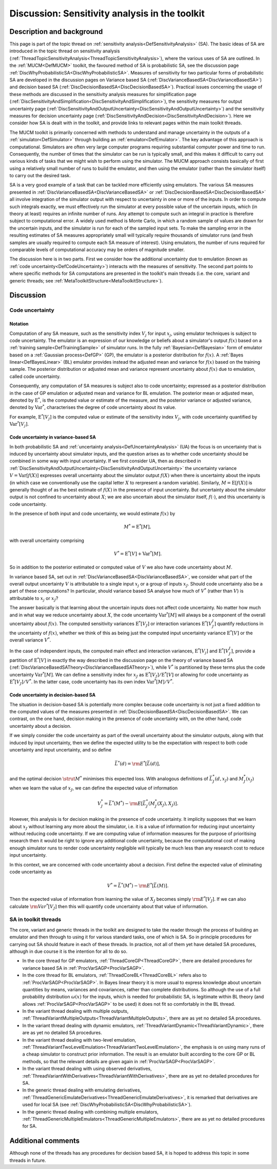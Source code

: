 .. _DiscToolkitSensitivityAnalysis:

Discussion: Sensitivity analysis in the toolkit
===============================================

Description and background
--------------------------

This page is part of the topic thread on :ref:`sensitivity
analysis<DefSensitivityAnalysis>` (SA). The basic ideas of SA
are introduced in the topic thread on sensitivity analysis
(:ref:`ThreadTopicSensitivityAnalysis<ThreadTopicSensitivityAnalysis>`),
where the various uses of SA are outlined. In the
:ref:`MUCM<DefMUCM>` toolkit, the favoured method of SA is
probabilistic SA, see the discussion page
:ref:`DiscWhyProbabilisticSA<DiscWhyProbabilisticSA>`. Measures of
sensitivity for two particular forms of probabilistic SA are developed
in the discussion pages on Variance based SA
(:ref:`DiscVarianceBasedSA<DiscVarianceBasedSA>`) and decision based
SA (:ref:`DiscDecisionBasedSA<DiscDecisionBasedSA>`). Practical
issues concerning the usage of these methods are discussed in the
sensitivity analysis measures for simplification page
(:ref:`DiscSensitivityAndSimplification<DiscSensitivityAndSimplification>`),
the sensitivity measures for output uncertainty page
(:ref:`DiscSensitivityAndOutputUncertainty<DiscSensitivityAndOutputUncertainty>`)
and the sensitivity measures for decision uncertainty page
(:ref:`DiscSensitivityAndDecision<DiscSensitivityAndDecision>`). Here
we consider how SA is dealt with in the toolkit, and provide links to
relevant pages within the main toolkit threads.

The MUCM toolkit is primarily concerned with methods to understand and
manage uncertainty in the outputs of a :ref:`simulator<DefSimulator>`
through building an :ref:`emulator<DefEmulator>`. The key advantage
of this approach is computational. Simulators are often very large
computer programs requiring substantial computer power and time to run.
Consequently, the number of times that the simulator can be run is
typically small, and this makes it difficult to carry out various kinds
of tasks that we might wish to perform using the simulator. The MUCM
approach consists basically of first using a relatively small number of
runs to build the emulator, and then using the emulator (rather than the
simulator itself) to carry out the desired task.

SA is a very good example of a task that can be tackled more efficiently
using emulators. The various SA measures presented in
:ref:`DiscVarianceBasedSA<DiscVarianceBasedSA>` or
:ref:`DiscDecisionBasedSA<DiscDecisionBasedSA>` all involve
integration of the simulator output with respect to uncertainty in one
or more of the inputs. In order to compute such integrals exactly, we
must effectively run the simulator at every possible value of the
uncertain inputs, which (in theory at least) requires an infinite number
of runs. Any attempt to compute such an integral in practice is
therefore subject to computational error. A widely used method is Monte
Carlo, in which a random sample of values are drawn for the uncertain
inputs, and the simulator is run for each of the sampled input sets. To
make the sampling error in the resulting estimates of SA measures
appropriately small will typically require thousands of simulator runs
(and fresh samples are usually required to compute each SA measure of
interest). Using emulators, the number of runs required for comparable
levels of computational accuracy may be orders of magnitude smaller.

The discussion here is in two parts. First we consider how the
additional uncertainty due to emulation (known as :ref:`code
uncertainty<DefCodeUncertainty>`) interacts with the measures of
sensitivity. The second part points to where specific methods for SA
computations are presented in the toolkit's main threads (i.e. the core,
variant and generic threads; see
:ref:`MetaToolkitStructure<MetaToolkitStructure>`).

Discussion
----------

Code uncertainty
~~~~~~~~~~~~~~~~

Notation
^^^^^^^^

Computation of any SA measure, such as the sensitivity index :math:`V_j`
for input :math:`x_j`, using emulator techniques is subject to code
uncertainty. The emulator is an expression of our knowledge or beliefs
about a simulator's output :math:`f(x)` based on a :ref:`training
sample<DefTrainingSample>` of simulator runs. In the fully
:ref:`Bayesian<DefBayesian>` form of emulator based on a :ref:`Gaussian
process<DefGP>` (GP), the emulator is a posterior distribution
for :math:`f(x)`. A :ref:`Bayes linear<DefBayesLinear>` (BL) emulator
provides instead the adjusted mean and variance for :math:`f(x)` based on
the training sample. The posterior distribution or adjusted mean and
variance represent uncertainty about :math:`f(x)` due to emulation, called
code uncertainty.

Consequently, any computation of SA measures is subject also to code
uncertainty; expressed as a posterior distribution in the case of GP
emulation or adjusted mean and variance for BL emulation. The posterior
mean or adjusted mean, denoted by :math:`\mathrm{E}^*`, is the computed
value or estimate of the measure, and the posterior variance or adjusted
variance, denoted by :math:`\mathrm{Var}^*`, characterises the degree of
code uncertainty about its value.

For example, :math:`\mathrm{E}^*[V_j]` is the computed value or estimate of
the sensitivity index :math:`V_j`, with code uncertainty quantified by
:math:`\mathrm{Var}^*[V_j]`.

Code uncertainty in variance-based SA
^^^^^^^^^^^^^^^^^^^^^^^^^^^^^^^^^^^^^

In both probabilistic SA and :ref:`uncertainty
analysis<DefUncertaintyAnalysis>` (UA) the focus is on
uncertainty that is induced by uncertainty about simulator inputs, and
the question arises as to whether code uncertainty should be combined in
some way with input uncertainty. If we first consider UA, then as
described in
:ref:`DiscSensitivityAndOutputUncertainty<DiscSensitivityAndOutputUncertainty>`
the uncertainty variance :math:`V=\mathrm{Var}[f(X)]` expresses overall
uncertainty about the simulator output :math:`f(X)` when there is
uncertainty about the inputs (in which case we conventionally use the
capital letter :math:`X` to rerpresent a random variable).
Similarly, :math:`M=\mathrm{E}[f(X)]` is generally thought of as the best
estimate of :math:`f(X)` in the presence of input uncertainty. But
uncertainty about the simulator output is not confined to uncertainty
about :math:`X`; we are also uncertain about the simulator itself,
:math:`f(\cdot)`, and this uncertainty is code uncertainty.

In the presence of both input and code uncertainty, we would estimate
:math:`f(x)` by

.. math::
   M^* = \mathrm{E}^*[M],

with overall uncertainty comprising

.. math::
   V^* = \mathrm{E}^*[V] + \mathrm{Var}^*[M].

So in addition to the posterior estimated or computed value of :math:`V`
we also have code uncertainty about :math:`M`.

In variance based SA, set out in
:ref:`DiscVarianceBasedSA<DiscVarianceBasedSA>`, we consider what
part of the overall output uncertainty :math:`V` is attributable to
a single input :math:`x_j` or a group of inputs :math:`x_J`. Should code
uncertainty also be a part of these computations? In particular, should
variance based SA analyse how much of :math:`V^*` (rather than
:math:`V`) is attributable to :math:`x_j` or :math:`x_J`?

The answer basically is that learning about the uncertain inputs does
not affect code uncertainty. No matter how much and in what way we
reduce uncertainty about :math:`X`, the code uncertainty
:math:`\mathrm{Var}^*[M]` will always be a component of the overall
uncertainty about :math:`f(x)`. The computed sensitivity variances
:math:`\mathrm{E}^*[V_J]` or interaction variances :math:`\mathrm{E}^*[V^I_J]`
quantify reductions in the uncertainty of :math:`f(x)`, whether we think of
this as being just the computed input uncertainty variance
:math:`\mathrm{E}^*[V]` or the overall variance :math:`V^*`.

In the case of independent inputs, the computed main effect and
interaction variances, :math:`\mathrm{E}^*[V_j]` and
:math:`\mathrm{E}^*[V^I_J]`, provide a partition of :math:`\mathrm{E}^*[V]` in
exactly the way described in the discussion page on the theory of
variance based SA
(:ref:`DiscVarianceBasedSATheory<DiscVarianceBasedSATheory>`), while
:math:`V^*` is partitioned by these terms plus the code uncertainty
:math:`\mathrm{Var}^*[M]`. We can define a sensitivity index for :math:`x_J`
as :math:`\mathrm{E}^*[V_J]/\mathrm{E}^*[V]` or allowing for code
uncertainty as :math:`\mathrm{E}^*[V_J]/V^*`. In the latter case, code
uncertainty has its own index :math:`\mathrm{Var}^*[M]/V^*`.

Code uncertainty in decision-based SA
^^^^^^^^^^^^^^^^^^^^^^^^^^^^^^^^^^^^^

The situation in decision-based SA is potentially more complex because
code uncertainty is not just a fixed addition to the computed values of
the measures presented in
:ref:`DiscDecisionBasedSA<DiscDecisionBasedSA>`. We can contrast, on
the one hand, decision making in the presence of code uncertainty with,
on the other hand, code uncertainty about a decision.

If we simply consider the code uncertainty as part of the overall
uncertainty about the simulator outputs, along with that induced by
input uncertainty, then we define the expected utility to be the
expectation with respect to both code uncertainty and input uncertainty,
and so define

.. math::
   \bar{L}^*(d) = {\rm E}^*[\bar{L}(d)],

and the optimal decision :math:`\strut M^*` minimises this expected loss.
With analogous definitions of :math:`\bar{L}_J^*(d,x_J)` and
:math:`M_J^*(x_J)` when we learn the value of :math:`x_J`, we can define the
expected value of information

.. math::
   V_J^* = \bar{L}^*(M^*) - {\rm E}[\bar{L}_J^*(M_J^*(X_J),X_J)].

However, this analysis is for decision making in the presence of code
uncertainty. It implicity supposes that we learn about :math:`x_J` without
learning any more about the simulator, i.e. it is a value of information
for reducing input uncertainty without reducing code uncertainty. If we
are computing value of information measures for the purpose of
prioritising research then it would be right to ignore any additional
code uncertainty, because the computational cost of making enough
simulator runs to render code uncertainty negligible will typically be
much less than any research cost to reduce input uncertainty.

In this context, we are concerned with code uncertainty about a
decision. First define the expected value of eliminating code
uncertainty as

.. math::
   V^* = \bar{L}^*(M^*) -{\rm E}^*[\bar{L}(M)].

Then the expected value of information from learning the value of
:math:`X_J` becomes simply :math:`{\rm E}^*[V_J]`. If we can also calculate
:math:`{\rm Var}^*[V_J]` then this will quantify code uncertainty about
that value of information.

SA in toolkit threads
~~~~~~~~~~~~~~~~~~~~~

The core, variant and generic threads in the toolkit are designed to
take the reader through the process of building an emulator and then
through to using it for various standard tasks, one of which is SA. So
in principle procedures for carrying out SA should feature in each of
these threads. In practice, not all of them yet have detailed SA
procedures, although in due course it is the intention for all to do so.

-  In the core thread for GP emulators,
   :ref:`ThreadCoreGP<ThreadCoreGP>`, there are detailed procedures
   for variance based SA in :ref:`ProcVarSAGP<ProcVarSAGP>`.
-  In the core thread for BL emulators,
   :ref:`ThreadCoreBL<ThreadCoreBL>` refers also to
   :ref:`ProcVarSAGP<ProcVarSAGP>`. In Bayes linear theory it is more
   usual to express knowledge about uncertain quantities by means,
   variances and covariances, rather than complete distributions. So
   although the use of a full probability distribution :math:`\omega(x)`
   for the inputs, which is needed for probabilistic SA, is legitimate
   within BL theory (and allows :ref:`ProcVarSAGP<ProcVarSAGP>` to be
   used) it does not fit so comfortably in the BL thread.
-  In the variant thread dealing with multiple outputs,
   :ref:`ThreadVariantMultipleOutputs<ThreadVariantMultipleOutputs>`,
   there are as yet no detailed SA procedures.
-  In the variant thread dealing with dynamic emulators,
   :ref:`ThreadVariantDynamic<ThreadVariantDynamic>`, there are as
   yet no detailed SA procedures.
-  In the variant thread dealing with two-level emulation,
   :ref:`ThreadVariantTwoLevelEmulation<ThreadVariantTwoLevelEmulation>`,
   the emphasis is on using many runs of a cheap simulator to construct
   prior information. The result is an emulator built according to the
   core GP or BL methods, so that the relevant details are given again
   in :ref:`ProcVarSAGP<ProcVarSAGP>`.
-  In the variant thread dealing with using observed derivatives,
   :ref:`ThreadVariantWithDerivatives<ThreadVariantWithDerivatives>`,
   there are as yet no detailed procedures for SA.
-  In the generic thread dealing with emulating derivatives,
   :ref:`ThreadGenericEmulateDerivatives<ThreadGenericEmulateDerivatives>`,
   it is remarked that derivatives are used for local SA (see
   :ref:`DiscWhyProbabilisticSA<DiscWhyProbabilisticSA>`).
-  In the generic thread dealing with combining multiple emulators,
   :ref:`ThreadGenericMultipleEmulators<ThreadGenericMultipleEmulators>`,
   there are as yet no detailed procedures for SA.

Additional comments
-------------------

Although none of the threads has any procedures for decision based SA,
it is hoped to address this topic in some threads in future.
